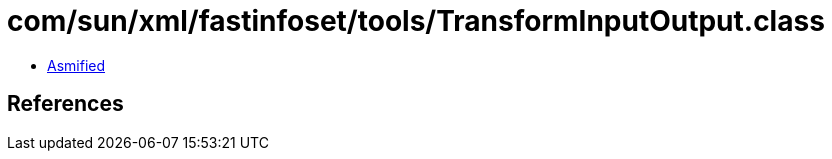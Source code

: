 = com/sun/xml/fastinfoset/tools/TransformInputOutput.class

 - link:TransformInputOutput-asmified.java[Asmified]

== References

